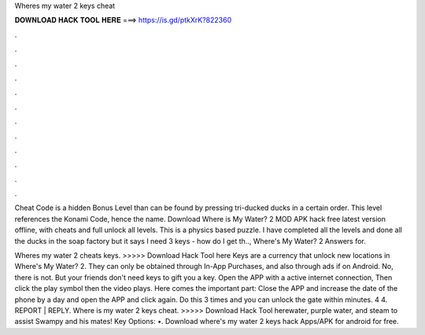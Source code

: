 Wheres my water 2 keys cheat



𝐃𝐎𝐖𝐍𝐋𝐎𝐀𝐃 𝐇𝐀𝐂𝐊 𝐓𝐎𝐎𝐋 𝐇𝐄𝐑𝐄 ===> https://is.gd/ptkXrK?822360



.



.



.



.



.



.



.



.



.



.



.



.

Cheat Code is a hidden Bonus Level than can be found by pressing tri-ducked ducks in a certain order. This level references the Konami Code, hence the name. Download Where is My Water? 2 MOD APK hack free latest version offline, with cheats and full unlock all levels. This is a physics based puzzle. I have completed all the levels and done all the ducks in the soap factory but it says I need 3 keys - how do I get th.., Where's My Water? 2 Answers for.

Wheres my water 2 cheats keys. >>>>> Download Hack Tool here Keys are a currency that unlock new locations in Where's My Water? 2. They can only be obtained through In-App Purchases, and also through ads if on Android. No, there is not. But your friends don't need keys to gift you a key. Open the APP with a active internet connection, Then click the play symbol then the video plays. Here comes the important part: Close the APP and increase the date of the phone by a day and open the APP and click again. Do this 3 times and you can unlock the gate within minutes. 4 4. REPORT | REPLY. Where is my water 2 keys cheat. >>>>> Download Hack Tool herewater, purple water, and steam to assist Swampy and his mates! Key Options: •. Download where's my water 2 keys hack Apps/APK for android for free.

